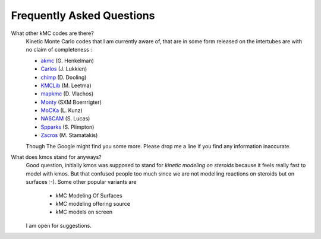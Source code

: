 ==========================
Frequently Asked Questions
==========================


What other kMC codes are there?
  Kinetic Monte Carlo codes that I am currently aware of,
  that are in some form released on the intertubes are
  with no claim of completeness :

  - `akmc <http://theory.cm.utexas.edu/vtsttools/akmc/>`_ (G. Henkelman)
  - `Carlos <http://www.win.tue.nl/~johanl/projects/Carlos/>`_ (J. Lukkien)
  - `chimp <http://www.koders.com/cpp/fid7FA324E3E76DB9874158BE3CF722405FA44AECE8.aspx?s=mdef%3Ainsert>`_ (D. Dooling)
  - `KMCLib <https://github.com/leetmaa/KMCLib>`_ (M. Leetma)
  - `mapkmc <http://www.dion.che.udel.edu/downloads.php>`_ (D. Vlachos)
  - `Monty <http://www.vsc.science.ru.nl/deij/monty.html>`_ (SXM Boerrrigter)
  - `MoCKa <http://www.itcp.kit.edu/deutschmann/288.php>`_ (L. Kunz)
  - `NASCAM <http://www.fundp.ac.be/sciences/physique/larn/NASCAM-Homepage>`_ (S. Lucas)
  - `Spparks <http://www.cs.sandia.gov/~sjplimp/spparks/doc/Manual.html>`_ (S. Plimpton)
  - `Zacros <http://zacros.org/>`_ (M. Stamatakis)

  Though The Google might find you some more.
  Please drop me a line if you find any information
  inaccurate.

What does kmos stand for anyways?
  Good question, initially kmos was supposed to stand for
  `kinetic modeling on steroids` because it feels really fast to model with kmos. But that confused people
  too much since we are not modelling reactions on steroids but on surfaces :-).
  Some other popular variants are

    - kMC Modeling Of Surfaces
    - kMC modeling offering source
    - kMC models on screen

  I am open for suggestions.

